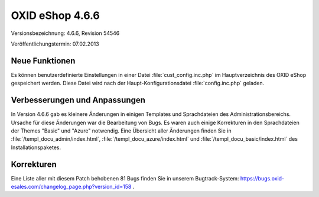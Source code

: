 ﻿OXID eShop 4.6.6
****************
Versionsbezeichnung: 4.6.6, Revision 54546

Veröffentlichungstermin: 07.02.2013

Neue Funktionen
---------------
Es können benutzerdefinierte Einstellungen in einer Datei :file:`cust_config.inc.php` im Hauptverzeichnis des OXID eShop gespeichert werden. Diese Datei wird nach der Haupt-Konfigurationsdatei :file:`config.inc.php` geladen.

Verbesserungen und Anpassungen
------------------------------
In Version 4.6.6 gab es kleinere Änderungen in einigen Templates und Sprachdateien des Administrationsbereichs. Ursache für diese Änderungen war die Bearbeitung von Bugs. Es waren auch einige Korrekturen in den Sprachdateien der Themes \"Basic\" und \"Azure\" notwendig. Eine Übersicht aller Änderungen finden Sie in :file:`/templ_docu_admin/index.html`, :file:`/templ_docu_azure/index.html` und :file:`/templ_docu_basic/index.html` des Installationspaketes.


Korrekturen
-----------
Eine Liste aller mit diesem Patch behobenen 81 Bugs finden Sie in unserem Bugtrack-System: `https://bugs.oxid-esales.com/changelog_page.php?version_id=158 <https://bugs.oxid-esales.com/changelog_page.php?version_id=158>`_ .

.. Intern: oxaacz, Status: